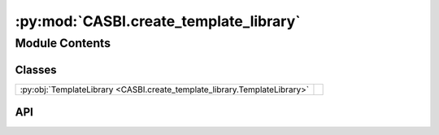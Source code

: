 :py:mod:`CASBI.create_template_library`
=======================================

.. py:module:: CASBI.create_template_library

.. autodoc2-docstring:: CASBI.create_template_library
   :allowtitles:

Module Contents
---------------

Classes
~~~~~~~

.. list-table::
   :class: autosummary longtable
   :align: left

   * - :py:obj:`TemplateLibrary <CASBI.create_template_library.TemplateLibrary>`
     - .. autodoc2-docstring:: CASBI.create_template_library.TemplateLibrary
          :summary:

API
~~~

.. py:class:: TemplateLibrary(galaxy_file_path: str, dataframe_path: str, preprocessing_path: str, M_tot: float = 1410000000.0, alpha=1.25, d: float = 0.1, bins: int = 64, sigma: float = 0.0, perc_feh: float = 0.1, perc_ofe: float = 0.1, galaxy_names_to_remove: list = ['g6.31e09.01024', 'g6.31e09.00832', 'g6.31e09.00704', 'g6.31e09.00768', 'g6.31e09.00960', 'g6.31e09.00896'])
   :canonical: CASBI.create_template_library.TemplateLibrary

   .. autodoc2-docstring:: CASBI.create_template_library.TemplateLibrary

   .. rubric:: Initialization

   .. autodoc2-docstring:: CASBI.create_template_library.TemplateLibrary.__init__

   .. py:method:: pdf(m, m_max, m_min, alpha)
      :canonical: CASBI.create_template_library.TemplateLibrary.pdf

      .. autodoc2-docstring:: CASBI.create_template_library.TemplateLibrary.pdf

   .. py:method:: cdf(m, m_max, m_min, alpha)
      :canonical: CASBI.create_template_library.TemplateLibrary.cdf

      .. autodoc2-docstring:: CASBI.create_template_library.TemplateLibrary.cdf

   .. py:method:: inverse_cdf(y, m_max, m_min, alpha)
      :canonical: CASBI.create_template_library.TemplateLibrary.inverse_cdf

      .. autodoc2-docstring:: CASBI.create_template_library.TemplateLibrary.inverse_cdf

   .. py:method:: gen_subhalo_sample(samples, masses, times, nbrs)
      :canonical: CASBI.create_template_library.TemplateLibrary.gen_subhalo_sample

      .. autodoc2-docstring:: CASBI.create_template_library.TemplateLibrary.gen_subhalo_sample

   .. py:method:: gen_halo(j, galaxies_test=None)
      :canonical: CASBI.create_template_library.TemplateLibrary.gen_halo

      .. autodoc2-docstring:: CASBI.create_template_library.TemplateLibrary.gen_halo

   .. py:method:: gen_libary(N_test, N_train)
      :canonical: CASBI.create_template_library.TemplateLibrary.gen_libary

      .. autodoc2-docstring:: CASBI.create_template_library.TemplateLibrary.gen_libary

   .. py:method:: get_inference_input()
      :canonical: CASBI.create_template_library.TemplateLibrary.get_inference_input

      .. autodoc2-docstring:: CASBI.create_template_library.TemplateLibrary.get_inference_input
